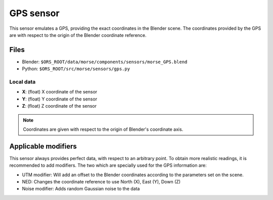 GPS sensor
==========

This sensor emulates a GPS, providing the exact coordinates in the Blender scene. The coordinates provided by the GPS are with respect to the origin of the Blender coordinate reference.

Files
-----
- Blender: ``$ORS_ROOT/data/morse/components/sensors/morse_GPS.blend``
- Python: ``$ORS_ROOT/src/morse/sensors/gps.py``

Local data
~~~~~~~~~~
- **X**: (float) X coordinate of the sensor
- **Y**: (float) Y coordinate of the sensor
- **Z**: (float) Z coordinate of the sensor

.. note:: Coordinates are given with respect to the origin of Blender's coordinate axis.

Applicable modifiers
--------------------

This sensor always provides perfect data, with respect to an arbitrary point.
To obtain more realistic readings, it is recommended to add modifiers.
The two which are specially used for the GPS information are:

- UTM modifier: Will add an offset to the Blender coordinates according to the parameters set on the scene.

- NED: Changes the coordinate reference to use North (X), East (Y), Down (Z)

- Noise modifier: Adds random Gaussian noise to the data
